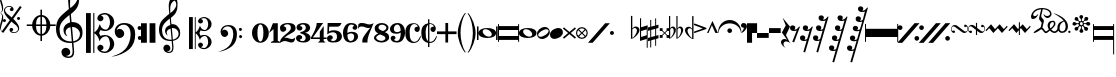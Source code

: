 SplineFontDB: 3.0
FontName: abc2svg
FullName: abc2svg
FamilyName: abc2svg
Weight: Regular
ItalicAngle: 0
UnderlinePosition: 0
UnderlineWidth: 0
Ascent: 819
Descent: 205
InvalidEm: 0
LayerCount: 2
Layer: 0 1 "Back" 1
Layer: 1 0 "Fore" 0
XUID: [1021 296 1430826605 13506888]
OS2Version: 0
OS2_WeightWidthSlopeOnly: 0
OS2_UseTypoMetrics: 0
CreationTime: 1433498007
ModificationTime: 1518281128
PfmFamily: 17
TTFWeight: 400
TTFWidth: 5
LineGap: 92
VLineGap: 92
Panose: 2 0 5 3 0 0 0 0 0 0
OS2TypoAscent: 0
OS2TypoAOffset: 1
OS2TypoDescent: 0
OS2TypoDOffset: 1
OS2TypoLinegap: 92
OS2WinAscent: 0
OS2WinAOffset: 1
OS2WinDescent: 0
OS2WinDOffset: 1
HheadAscent: 0
HheadAOffset: 1
HheadDescent: 0
HheadDOffset: 1
OS2Vendor: 'PfEd'
DEI: 91125
Encoding: Custom
UnicodeInterp: none
NameList: Adobe Glyph List
DisplaySize: -24
AntiAlias: 1
FitToEm: 1
WinInfo: 0 16 10
BeginChars: 65 65

StartChar: .nodef
Encoding: 0 0 0
Width: 400
HStem: 0 400<0 401>
VStem: 0 401<0 400>
LayerCount: 2
Fore
SplineSet
0 0 m 1
 0 400 l 1
 401 400 l 1
 401 0 l 1
 0 0 l 1
EndSplineSet
Validated: 1
EndChar

StartChar: uniE000
Encoding: 1 57344 1
Width: 87
Flags: W
HStem: 0 21G<58 65>
VStem: 0 24<91.7005 190.325 838.222 935.924> 53 29<333.889 460.558 569.339 692.856>
LayerCount: 2
Fore
SplineSet
0 515 m 9
 0 517 l 1
 35 533 53 565 53 608 c 0
 53 642 42 692 18 758 c 0
 5 799 0 834 0 867 c 0
 0 936 29 988 87 1027 c 1
 43 992 24 950 24 902 c 0
 24 876 32 846 45 811 c 0
 72 740 82 681 82 637 c 0
 82 575 56 532 5 516 c 1
 57 500 82 453 82 390 c 0
 82 344 72 288 45 218 c 0
 32 183 24 150 24 124 c 0
 24 76 43 35 87 0 c 1
 29 39 0 91 0 160 c 0
 0 193 5 228 18 269 c 0
 42 335 53 385 53 419 c 0
 53 463 35 499 0 515 c 9
EndSplineSet
Validated: 1
EndChar

StartChar: uniE047
Encoding: 2 57415 2
Width: 480
Flags: W
HStem: 2 20<238.886 330.311> 278 80<0.392967 71.607> 338 80<362.393 433.607> 670 20<107.689 199.114>
VStem: -4 80<282.393 353.607> 23 28<542.438 620.954> 167 96<56 124.156> 175 96<567.844 636> 358 80<342.393 413.607> 387 28<71.0456 149.564>
LayerCount: 2
Fore
SplineSet
398 338 m 3xb080
 376 338 358 356 358 378 c 3
 358 400 376 418 398 418 c 3
 420 418 438 400 438 378 c 3
 438 356 420 338 398 338 c 3xb080
36 278 m 7xd8
 14 278 -4 296 -4 318 c 7
 -4 340 14 358 36 358 c 7
 58 358 76 340 76 318 c 7
 76 296 58 278 36 278 c 7xd8
167 86 m 0x92
 167 109 186 132 214 132 c 0
 240 132 263 111 263 89 c 0x92
 263 73 251 56 219 46 c 1
 235 30 259 22 283 22 c 0
 331 22 387 54 387 106 c 0
 387 130 371 162 339 194 c 1
 291 230 250 264 214 295 c 1
 7 5 l 1
 -36 37 l 1
 175 331 l 1x9140
 59 440 23 515 23 570 c 0
 23 618 55 650 79 670 c 1
 111 686 139 690 167 690 c 0x96
 235 690 271 646 271 606 c 0
 271 583 252 560 224 560 c 0
 198 560 175 581 175 603 c 0x91
 175 619 187 636 219 646 c 1
 203 662 179 670 155 670 c 0
 107 670 51 638 51 586 c 0
 51 562 67 530 99 498 c 1
 147 462 188 428 223 397 c 1
 435 691 l 1
 478 660 l 1
 263 362 l 1x96
 379 252 415 177 415 122 c 0
 415 74 383 42 359 22 c 1
 327 6 299 2 271 2 c 0x9140
 203 2 167 46 167 86 c 0x92
EndSplineSet
Validated: 1
EndChar

StartChar: uniE048
Encoding: 3 57416 3
Width: 862
Flags: W
HStem: -67 43<422.573 472 512 561.427> 176 40<122 261.794 360 472 512 624 722.206 862> 417 42<420.937 472 512 558.146>
VStem: 260 100<86.3906 176 216 307.453> 472 40<-204 -64.8472 -24 176 216 416 456.872 596> 624 100<86.3906 176 216 306.031>
CounterMasks: 1 1c
LayerCount: 2
Fore
SplineSet
472 596 m 1
 512 596 l 1
 512 459 l 1
 625 448 715 344 724 216 c 1
 862 216 l 1
 862 176 l 1
 724 176 l 1
 715 48 625 -56 512 -67 c 1
 512 -204 l 1
 472 -204 l 1
 472 -67 l 1
 359 -56 269 48 260 176 c 1
 122 176 l 1
 122 216 l 1
 260 216 l 1
 269 348 359 448 472 459 c 1
 472 596 l 1
472 176 m 1
 360 176 l 1
 364 35 412 -16 472 -24 c 1
 472 176 l 1
512 176 m 1
 512 -24 l 1
 572 -16 620 35 624 176 c 1
 512 176 l 1
512 216 m 1
 624 216 l 1
 620 358 572 408 512 416 c 1
 512 216 l 1
472 216 m 1
 472 417 l 1
 412 409 364 361 360 216 c 1
 472 216 l 1
EndSplineSet
Validated: 1
EndChar

StartChar: uniE050
Encoding: 4 57424 4
Width: 779
Flags: W
HStem: -639 39<257.008 385.474> -255 39<268.842 402.5 446 488.682> 142 126<319.544 361 411 512.424>
VStem: 0 92<-43.3386 199.147> 139 226<-548.75 -424.855> 192 54<-23.0009 79.1161> 311 48<630.535 899.429> 425 39<-557.026 -267.641> 551 41<807.632 989.141> 613 66<-112.05 46.8229>
LayerCount: 2
Fore
SplineSet
399 266 m 1xf3c0
 408 267 418 268 428 268 c 0
 497 268 572 240 616 188 c 1
 667 133 679 68 679 -3 c 0
 679 -96 642 -169 555 -211 c 1
 518 -230 488 -245 446 -249 c 1
 462 -436 l 1
 463 -452 464 -467 464 -482 c 0
 464 -585 424 -639 316 -639 c 0
 204 -639 139 -570 139 -486 c 0
 139 -429 184 -378 253 -378 c 0
 315 -378 365 -432 365 -491 c 0xf9c0
 365 -550 317 -584 255 -585 c 1
 275 -596 298 -600 324 -600 c 0
 375 -600 425 -573 425 -472 c 0
 425 -463 425 -454 424 -444 c 9
 407 -254 l 1
 396 -255 379 -255 368 -255 c 0
 136 -255 0 -131 0 100 c 0
 0 188 25 277 57 334 c 1
 83 385 164 465 207 499 c 0
 231 519 278 563 329 601 c 1
 321 705 311 787 311 852 c 0
 311 1052 410 1144 503 1172 c 1
 588 1080 592 1005 592 873 c 0
 592 688 539 598 380 473 c 1
 399 266 l 1xf3c0
411 142 m 1
 442 -212 l 1
 579 -181 613 -104 613 -28 c 0
 613 54 533 142 425 142 c 0
 420 142 416 142 411 142 c 1
404 -212 m 2
 372 138 l 1
 303 125 246 83 246 16 c 0
 246 -16 267 -55 293 -87 c 1
 223 -70 192 1 192 73 c 0xf5c0
 192 172 270 236 361 261 c 1
 344 450 l 1
 164 306 93 226 92 82 c 1
 95 -86 166 -216 400 -216 c 0
 404 -216 404 -214 404 -212 c 2
363 822 m 0
 360 797 359 769 359 743 c 0xf3c0
 359 690 363 641 366 626 c 1
 447 681 551 785 551 890 c 0
 551 936 539 1003 501 1025 c 1
 415 1015 374 910 363 822 c 0
EndSplineSet
Validated: 1
EndChar

StartChar: uniE05C
Encoding: 5 57436 5
Width: 722
Flags: W
HStem: -516 36<404.33 535.95> -88 35<438.435 550.878> 50 35<444.881 548.647> 475 37<397.951 540.179>
VStem: 0 123<-514 510> 186 28<-514 -6 15 510> 290 157<-427.748 -329.281 326.281 424.154> 614 108<-378.538 -189.443 184.402 376.99>
LayerCount: 2
Fore
SplineSet
478 -480 m 0
 567 -480 614 -375 614 -286 c 0
 614 -257 610 -227 601 -196 c 0
 584 -125 550 -88 502 -88 c 0
 443 -88 395 -133 372 -161 c 1
 367 -172 361 -189 350 -217 c 1
 328 -153 309 -108 290 -80 c 0
 271 -52 246 -27 214 -6 c 1
 214 -514 l 1
 186 -514 l 1
 186 510 l 1
 214 510 l 1
 214 15 l 1
 246 36 271 61 290 89 c 0
 309 117 328 162 350 226 c 1
 374 182 385 139 428 112 c 0
 444 101 474 85 504 85 c 0
 575 85 614 197 614 274 c 0
 614 309 607 344 596 377 c 0
 572 443 534 475 478 475 c 0
 438 475 414 466 382 449 c 1
 416 438 436 421 445 393 c 0
 445 387 447 381 447 373 c 0
 447 332 406 300 363 300 c 2
 358 300 l 1
 312 317 290 342 290 375 c 0
 290 385 290 395 295 406 c 0
 312 451 348 482 406 499 c 0
 430 507 456 512 480 512 c 0
 543 512 602 486 659 433 c 0
 697 397 717 350 722 298 c 0
 722 292 722 286 722 280 c 0
 722 171 650 98 560 63 c 0
 536 53 512 50 484 50 c 0
 450 50 410 58 369 73 c 1
 335 -2 l 1
 369 -76 l 1
 410 -61 450 -53 484 -53 c 0
 579 -53 647 -108 682 -159 c 0
 708 -196 722 -236 722 -283 c 0
 722 -289 722 -295 722 -301 c 0
 717 -353 697 -400 659 -436 c 0
 602 -489 543 -516 480 -516 c 0
 383 -516 290 -460 290 -378 c 0
 290 -345 312 -320 358 -303 c 1
 363 -303 l 2
 406 -303 447 -335 447 -376 c 0
 447 -384 445 -390 445 -398 c 1
 436 -421 416 -441 382 -452 c 1
 418 -471 450 -480 478 -480 c 0
0 510 m 1
 123 510 l 1
 123 -514 l 1
 0 -514 l 1
 0 510 l 1
EndSplineSet
Validated: 1
EndChar

StartChar: uniE062
Encoding: 6 57442 6
Width: 703
Flags: W
HStem: -170 101<618.082 698.676> -127 234<86.7071 208.416> 72 102<613.871 693.281> 212 43<161.915 326.675>
VStem: 19 243<-51.1252 51.2871> 425 118<-191.301 97.8937> 610 97<-162.037 -77.8382 83.7117 162.856>
LayerCount: 2
Fore
SplineSet
19 41 m 0x5e
 19 173 130 255 261 255 c 0
 374 255 448 220 499 146 c 0
 529 102 543 31 543 -30 c 0
 543 -193 492 -322 392 -412 c 1
 291 -501 118 -593 -70 -603 c 1
 72 -565 199 -508 287 -414 c 1
 347 -352 392 -252 414 -146 c 0
 421 -107 425 -69 425 -36 c 0
 425 48 406 112 369 155 c 1
 328 200 294 212 242 212 c 0
 166 212 85 156 67 62 c 1
 97 100 108 107 145 107 c 0
 206 107 262 48 262 -15 c 0
 262 -47 250 -75 223 -97 c 1
 200 -118 172 -127 145 -127 c 0
 67 -127 19 -40 19 41 c 0x5e
661 -170 m 4x9e
 632 -170 610 -150 610 -119 c 4
 610 -90 627 -69 656 -69 c 4
 683 -69 707 -90 707 -119 c 4
 707 -148 687 -170 661 -170 c 4x9e
655 72 m 4x3e
 625 72 605 94 605 127 c 4
 605 156 624 174 654 174 c 4
 681 174 702 153 702 127 c 4
 702 94 682 72 655 72 c 4x3e
EndSplineSet
Validated: 1
EndChar

StartChar: uniE069
Encoding: 7 57449 7
Width: 470
Flags: W
VStem: 0 150<-250 250> 220 150<-250 250>
LayerCount: 2
Fore
SplineSet
220 250 m 1
 368 250 l 1
 370 -250 l 1
 220 -250 l 1
 220 250 l 1
0 250 m 1
 148 250 l 1
 150 -250 l 1
 0 -250 l 1
 0 250 l 1
EndSplineSet
Validated: 1
EndChar

StartChar: uniE07A
Encoding: 8 57466 8
Width: 779
Flags: W
HStem: -502 30<205.501 304.477> -204 31<214.246 323 357 391.941> 113 95<243.207 289> 118 99<329.167 431.634>
VStem: 0 76<-48.8921 170.465> 111 181<-436.162 -326.772> 154 43<-16.0423 68.9973> 249 38<502.74 719.447> 338 32<-437.341 -205.711> 442 32<651.371 785.751> 502 41<-92.0505 45.5518>
LayerCount: 2
Fore
SplineSet
329 117 m 1xd8e0
 329 117 348 -79 354 -170 c 1
 464 -145 502 -83 502 -22 c 0
 502 46 442 118 350 118 c 0
 343 118 336 118 329 117 c 1xd8e0
323 -170 m 2
 323 -170 299 97 298 113 c 1
 243 102 197 67 197 13 c 0
 197 -13 207 -40 228 -66 c 1
 188 -44 154 0 154 58 c 0
 154 137 216 188 289 208 c 1xeae0
 284 266 280 308 275 360 c 1
 131 245 77 181 76 66 c 1
 82 -68 133 -173 320 -173 c 0
 323 -173 323 -172 323 -170 c 2
357 -199 m 1
 363 -271 369 -330 370 -341 c 0
 371 -351 370 -359 370 -368 c 0
 370 -370 370 -373 370 -375 c 0
 370 -462 329 -502 248 -502 c 0
 178 -502 111 -448 111 -381 c 0
 111 -335 147 -294 202 -294 c 0
 252 -294 292 -338 292 -385 c 0xdce0
 292 -432 254 -459 204 -460 c 1
 220 -469 238 -472 259 -472 c 0
 303 -472 338 -442 338 -368 c 0
 338 -361 338 -353 337 -344 c 2
 324 -203 l 1
 315 -204 303 -204 294 -204 c 0
 108 -204 0 -105 0 80 c 0
 0 150 20 221 46 267 c 1
 67 308 132 372 166 399 c 0
 185 415 222 451 263 481 c 1
 257 564 249 630 249 682 c 0
 249 842 328 916 402 938 c 1
 470 864 474 804 474 698 c 0
 474 550 431 478 304 378 c 1
 309 324 311 278 318 215 c 1
 327 216 335 217 344 217 c 0xd9e0
 398 217 453 197 493 150 c 1
 534 106 543 55 543 -2 c 0
 543 -76 514 -135 444 -169 c 1
 414 -184 391 -196 357 -199 c 1
290 658 m 0
 288 638 287 615 287 594 c 0xc9e0
 287 552 291 513 293 501 c 1
 358 545 442 639 442 712 c 0
 442 749 433 790 401 820 c 1
 331 792 299 728 290 658 c 0
EndSplineSet
Validated: 1
EndChar

StartChar: uniE07B
Encoding: 9 57467 9
Width: 782
Flags: W
HStem: -413 29<322.95 428.387> -70 28<351.623 440.673> 40 28<355.737 438.873> 380 30<318.164 432.756>
VStem: 0 98<-411 408> 149 22<-411 -5 12 408> 232 126<-344.637 -259.418 257.61 342.509> 491 87<-311.532 -144.136 138.096 308.532>
LayerCount: 2
Fore
SplineSet
382 -384 m 0
 453 -384 491 -300 491 -229 c 0
 491 -206 488 -182 481 -157 c 0
 467 -100 440 -70 402 -70 c 0
 355 -70 316 -107 298 -129 c 1
 294 -138 289 -152 280 -174 c 1
 262 -123 247 -86 232 -64 c 0
 217 -42 197 -22 171 -5 c 1
 171 -411 l 1
 149 -411 l 1
 149 408 l 1
 171 408 l 1
 171 12 l 1
 197 29 217 49 232 71 c 0
 247 93 262 130 280 181 c 1
 299 146 308 112 342 90 c 0
 355 81 379 68 403 68 c 0
 460 68 491 157 491 219 c 0
 491 247 486 276 477 302 c 0
 458 355 427 380 382 380 c 0
 350 380 332 373 306 359 c 1
 333 350 349 336 356 314 c 0
 356 309 358 304 358 298 c 0
 358 265 324 240 290 240 c 2
 286 240 l 1
 249 254 232 274 232 300 c 0
 232 308 232 316 236 325 c 0
 250 361 279 385 325 399 c 0
 344 405 365 410 384 410 c 0
 434 410 481 388 527 346 c 0
 557 317 574 280 578 238 c 0
 578 233 578 229 578 224 c 0
 578 137 520 78 448 50 c 0
 429 42 409 40 387 40 c 0
 360 40 328 46 295 58 c 1
 268 -2 l 1
 295 -61 l 1
 328 -49 360 -42 387 -42 c 0
 463 -42 518 -86 546 -127 c 0
 567 -157 578 -188 578 -226 c 0
 578 -231 578 -236 578 -241 c 0
 574 -283 557 -320 527 -349 c 0
 481 -391 434 -413 384 -413 c 0
 306 -413 232 -368 232 -302 c 0
 232 -276 249 -256 286 -242 c 1
 290 -242 l 2
 324 -242 358 -268 358 -301 c 0
 358 -307 356 -312 356 -318 c 1
 349 -336 333 -353 306 -362 c 1
 335 -377 360 -384 382 -384 c 0
0 408 m 1
 98 408 l 1
 98 -411 l 1
 0 -411 l 1
 0 408 l 1
EndSplineSet
Validated: 1
EndChar

StartChar: uniE07C
Encoding: 10 57468 10
Width: 807
Flags: W
HStem: -136 81<491.982 561.648> -102 188<67.2812 172.801> 58 81<488.633 557.386> 170 34<129.66 260.591>
VStem: 15 195<-48.9031 47.6335> 340 94<-168.512 89.0947> 488 78<-131.953 -59.6448 63.9747 133.311>
LayerCount: 2
Fore
SplineSet
15 33 m 0x5e
 15 139 104 204 209 204 c 0
 299 204 358 176 399 117 c 0
 423 82 434 25 434 -24 c 0
 434 -154 394 -258 314 -330 c 1
 233 -401 94 -474 -56 -482 c 1
 58 -452 160 -406 230 -331 c 1
 278 -281 313 -202 331 -117 c 0
 337 -86 340 -55 340 -29 c 0
 340 38 325 90 295 124 c 1
 262 160 236 170 194 170 c 0
 133 170 68 125 54 50 c 1
 78 80 86 86 116 86 c 0
 165 86 210 38 210 -12 c 0
 210 -38 200 -60 178 -78 c 1
 160 -95 138 -102 116 -102 c 0
 54 -102 15 -32 15 33 c 0x5e
529 -136 m 0x9e
 506 -136 488 -120 488 -95 c 0
 488 -72 502 -55 525 -55 c 0
 547 -55 566 -72 566 -95 c 0
 566 -118 550 -136 529 -136 c 0x9e
524 58 m 0x3e
 500 58 484 76 484 102 c 0
 484 125 499 139 523 139 c 0
 545 139 562 123 562 102 c 0
 562 76 546 58 524 58 c 0x3e
EndSplineSet
Validated: 1
EndChar

StartChar: uniE080
Encoding: 11 57472 11
Width: 430
Flags: HMW
LayerCount: 2
Fore
SplineSet
138 0 m 1
 138 -130 168 -218 215 -218 c 1
 260 -218 292 -130 292 0 c 1
 292 130 268 218 215 218 c 1
 165 218 138 130 138 0 c 1
0 3 m 1
 0 140 95 250 215 250 c 1
 335 250 430 140 430 0 c 1
 430 -140 335 -250 215 -250 c 1
 95 -250 0 -140 0 3 c 1
EndSplineSet
Validated: 1
EndChar

StartChar: uniE081
Encoding: 12 57473 12
Width: 290
Flags: HMW
LayerCount: 2
Fore
SplineSet
0 0 m 25
 100 250 l 25
 225 250 l 25
 225 -200 l 25
 290 -230 l 25
 290 -250 l 25
 50 -250 l 25
 50 -230 l 25
 115 -200 l 29
 115 100 l 29
 0 0 l 25
EndSplineSet
Validated: 1
EndChar

StartChar: uniE082
Encoding: 13 57474 13
Width: 400
Flags: HMW
HStem: -250 500
VStem: 0 400
LayerCount: 2
Fore
SplineSet
199 250 m 0
 335 250 399 208 399 124 c 0
 399 112 398 95 394 84 c 0
 357 -12 263 3 98 -137 c 1
 114 -127 132 -125 149 -125 c 0
 204 -125 248 -160 304 -160 c 0
 321 -160 341 -154 358 -146 c 0
 370 -140 390 -119 392 -119 c 1
 390 -131 382 -162 380 -171 c 0
 378 -182 369 -215 357 -226 c 0
 341 -241 318 -250 290 -250 c 0
 240 -250 171 -212 127 -211 c 1
 75 -211 22 -249 8 -249 c 0
 3 -249 1 -245 1 -233 c 0
 1 -232 -0 -231 0 -230 c 0
 10 -88 279 13 279 118 c 0
 279 180 252 216 196 217 c 0
 145 217 110 201 92 164 c 1
 128 164 161 138 161 97 c 0
 161 53 113 25 76 25 c 0
 28 25 0 60 0 128 c 0
 0 213 102 250 199 250 c 0
EndSplineSet
Validated: 1
EndChar

StartChar: uniE083
Encoding: 14 57475 14
Width: 380
Flags: HMW
HStem: -250 500
LayerCount: 2
Fore
SplineSet
102 170 m 1
 138 170 163 150 163 119 c 0
 163 83 136 57 91 57 c 0
 59 57 14 85 14 135 c 0
 14 160 26 192 45 208 c 0
 80 237 138 250 185 250 c 0
 233 250 269 243 293 231 c 0
 333 211 361 174 361 125 c 0
 361 65 312 15 230 0 c 1
 312 -14 373 -65 373 -125 c 0
 373 -174 338 -210 298 -231 c 0
 275 -243 233 -250 185 -250 c 0
 138 -250 70 -237 35 -208 c 0
 16 -192 0 -166 0 -141 c 0
 0 -87 43 -57 82 -57 c 0
 127 -57 158 -81 158 -117 c 0
 158 -152 129 -172 94 -172 c 1
 101 -195 125 -213 169 -213 c 0
 217 -213 248 -177 248 -125 c 0
 248 -72 186 -31 130 -21 c 0
 115 -18 108 -10 108 0 c 0
 108 10 115 18 130 21 c 0
 185 31 252 68 252 125 c 0
 252 177 223 213 175 213 c 0
 131 213 109 193 102 170 c 1
EndSplineSet
Validated: 1
EndChar

StartChar: uniE084
Encoding: 15 57476 15
Width: 400
Flags: HMW
HStem: -250 500
VStem: 0 400
LayerCount: 2
Fore
SplineSet
325 -209 m 5
 375 -250 l 5
 175 -250 l 5
 225 -209 l 5
 225 -160 l 5
 0 -160 l 25
 0 -120 l 17
 73 0 147 146 147 250 c 9
 310 250 l 1
 49 -120 l 9
 225 -120 l 29
 226 30 l 29
 325 175 l 5
 325 -120 l 5
 400 -120 l 25
 400 -160 l 25
 325 -160 l 5
 325 -209 l 5
EndSplineSet
Validated: 1
EndChar

StartChar: uniE085
Encoding: 16 57477 16
Width: 400
Flags: HMW
HStem: -250 500
LayerCount: 2
Fore
SplineSet
18 -95 m 0
 31 -80 53 -63 79 -63 c 0
 113 -63 148 -86 148 -118 c 0
 148 -155 125 -178 88 -178 c 1
 104 -198 126 -211 150 -211 c 0
 175 -211 204 -206 227 -181 c 0
 253 -153 255 -138 255 -98 c 0
 255 -60 250 -36 225 -13 c 0
 209 2 183 13 157 13 c 0
 95 13 48 -10 7 -40 c 9
 17 250 l 1
 371 250 l 1
 359 209 324 156 270 156 c 9
 57 156 l 1
 51 35 l 17
 93 57 122 65 174 65 c 0
 227 65 276 53 306 34 c 0
 347 8 382 -37 382 -89 c 0
 382 -136 363 -181 315 -215 c 0
 267 -249 203 -249 149 -249 c 0
 111 -249 74 -242 46 -229 c 1
 25 -217 0 -176 0 -152 c 0
 0 -135 3 -113 18 -95 c 0
EndSplineSet
Validated: 1
EndChar

StartChar: uniE086
Encoding: 17 57478 17
Width: 385
Flags: HMW
HStem: -250 500
LayerCount: 2
Fore
SplineSet
200 -210 m 0
 259 -210 286 -150 286 -97 c 0
 286 -55 260 -15 204 -15 c 0
 165 -15 138 -32 112 -52 c 1
 115 -119 127 -210 200 -210 c 0
340 205 m 0
 360 186 367 158 367 141 c 0
 367 108 340 76 308 76 c 1
 269 76 244 97 244 133 c 0
 244 146 263 175 287 175 c 1
 270 202 244 210 210 210 c 0
 135 210 110 110 110 -5 c 1
 144 13 167 25 230 25 c 1
 334 25 385 -24 385 -93 c 0
 385 -187 292 -250 200 -250 c 0
 70 -250 1 -159 0 0 c 1
 1 133 74 250 200 250 c 0
 257 250 298 244 340 205 c 0
EndSplineSet
Validated: 1
EndChar

StartChar: uniE087
Encoding: 18 57479 18
Width: 400
Flags: HMW
HStem: -250 500
LayerCount: 2
Fore
SplineSet
97 161 m 0
 29 161 27 136 0 100 c 1
 10 216 l 17
 33 237 43 251 99 251 c 0
 189 251 224 213 298 213 c 0
 334 213 379 232 400 250 c 1
 281 -50 240 -105 240 -250 c 9
 110 -250 l 5
 111 -145 102 -139 315 131 c 5
 305 125 280 121 268 121 c 0
 194 121 173 161 97 161 c 0
EndSplineSet
Validated: 1
EndChar

StartChar: uniE088
Encoding: 19 57480 19
Width: 400
Flags: HMW
HStem: -250 500
LayerCount: 2
Fore
SplineSet
154 -42 m 1
 89 -72 56 -91 56 -130 c 1
 56 -170 133 -207 188 -207 c 1
 243 -207 293 -177 293 -135 c 1
 293 -85 218 -71 154 -42 c 1
230 42 m 1
 295 75 316 91 316 130 c 1
 316 169 262 207 207 207 c 1
 152 207 115 178 115 135 c 1
 116 83 168 71 230 42 c 1
108 -16 m 1
 44 15 18 48 18 121 c 4
 18 187 94 249 194 250 c 1
 294 250 370 197 370 130 c 0
 370 77 342 46 280 16 c 1
 351 -16 388 -46 388 -121 c 4
 388 -197 293 -250 194 -250 c 1
 93 -250 0 -194 0 -130 c 0
 0 -77 50 -44 108 -16 c 1
EndSplineSet
EndChar

StartChar: uniE089
Encoding: 20 57481 20
Width: 385
Flags: HMW
HStem: -250 500
LayerCount: 2
Fore
SplineSet
185 210 m 0
 126 210 99 150 99 97 c 0
 99 55 125 15 181 15 c 0
 220 15 247 32 273 52 c 1
 270 119 258 210 185 210 c 0
45 -205 m 0
 25 -186 18 -158 18 -141 c 0
 18 -108 45 -76 77 -76 c 1
 116 -76 141 -97 141 -133 c 0
 141 -146 122 -175 98 -175 c 1
 115 -202 141 -210 175 -210 c 0
 250 -210 275 -110 275 5 c 1
 241 -13 218 -25 155 -25 c 1
 51 -25 0 24 0 93 c 0
 0 187 93 250 185 250 c 0
 315 250 384 159 385 0 c 1
 384 -133 311 -250 185 -250 c 0
 128 -250 87 -244 45 -205 c 0
EndSplineSet
Validated: 1
EndChar

StartChar: uniE08A
Encoding: 21 57482 21
Width: 409
Flags: W
HStem: -246 29<187.663 292.861> 30 134<264.058 320.72> 228 21<196.786 281.147>
VStem: 9 110<-126.934 138.101> 325 54<100.5 183.933> 392 17<-84.7973 -75.9219>
LayerCount: 2
Fore
SplineSet
303 164 m 1
 311 163 315 162 321 161 c 1
 324 165 325 170 325 174 c 0
 325 202 273 228 234 228 c 1
 173 226 119 170 119 18 c 0
 119 -58 126 -133 158 -175 c 0
 181 -204 207 -217 239 -217 c 0
 265 -217 294 -207 322 -183 c 0
 350 -159 369 -119 392 -71 c 1
 392 -74 410 -77 409 -80 c 0
 376 -183 333 -244 211 -246 c 0
 161 -246 111 -226 73 -189 c 0
 34 -151 13 -98 10 -30 c 0
 10 -26 9 13 9 17 c 0
 9 185 97 248 228 249 c 0
 280 249 325 222 345 199 c 0
 365 176 379 150 379 124 c 0
 379 77 354 30 315 30 c 0
 270 30 242 69 242 104 c 1
 244 130 265 164 302 164 c 2
 303 164 l 1
EndSplineSet
Validated: 1
EndChar

StartChar: uniE08B
Encoding: 22 57483 22
Width: 408
Flags: W
HStem: -246 29<215.419 292.933> 30 134<264.058 320.72> 228 21<215.371 280.515>
VStem: 9 110<-126.934 136.6> 180 35<-350 -246 -197 209 248 350> 325 54<100.5 183.933> 392 17<-84.661 -75.9219>
LayerCount: 2
Fore
SplineSet
303 164 m 1
 311 163 315 162 321 161 c 1
 324 165 325 170 325 174 c 0
 325 202 273 228 234 228 c 0
 226 228 223 226 215 224 c 1
 215 -213 l 1
 224 -216 229 -217 239 -217 c 0
 265 -217 294 -207 322 -183 c 0
 350 -159 369 -119 392 -71 c 1
 392 -74 410 -77 409 -80 c 0
 377 -180 338 -244 216 -246 c 1
 215 -246 l 1
 215 -350 l 1
 180 -350 l 1
 180 -243 l 1
 141 -237 103 -218 73 -189 c 0
 34 -151 13 -98 10 -30 c 0
 10 -26 9 13 9 17 c 0
 9 164 76 230 180 245 c 1
 180 350 l 1
 215 350 l 1
 215 248 l 1
 221 248 222 249 228 249 c 0
 280 249 325 222 345 199 c 0
 365 176 379 150 379 124 c 0
 379 77 354 30 315 30 c 0
 270 30 242 69 242 104 c 1
 244 130 265 164 302 164 c 2
 303 164 l 1
180 -197 m 1
 180 209 l 1
 144 182 119 122 119 18 c 0
 119 -58 126 -133 158 -175 c 0
 165 -184 172 -191 180 -197 c 1
EndSplineSet
Validated: 1
EndChar

StartChar: uniE08C
Encoding: 23 57484 23
Width: 500
Flags: HMW
HStem: -250 500
LayerCount: 2
Fore
SplineSet
0 35 m 25
 215 35 l 25
 215 250 l 25
 285 250 l 25
 285 35 l 25
 500 35 l 25
 500 -35 l 25
 285 -35 l 25
 285 -250 l 25
 215 -250 l 25
 215 -35 l 25
 0 -35 l 25
 0 35 l 25
EndSplineSet
Validated: 1
EndChar

StartChar: uniE094
Encoding: 24 57492 24
Width: 260
Flags: MW
HStem: -250 500
LayerCount: 2
Fore
SplineSet
220 -490 m 0
 228 -500 208 -509 200 -500 c 4
 105 -388 20 -171 20 0 c 0
 20 170 105 388 200 500 c 0
 211 513 231 503 220 490 c 0
 136 388 90 170 90 0 c 0
 90 -169 138 -388 220 -490 c 0
EndSplineSet
Validated: 1
EndChar

StartChar: uniE095
Encoding: 25 57493 25
Width: 260
Flags: HMW
LayerCount: 2
Fore
SplineSet
20 -490 m 0
 102 -388 150 -169 150 0 c 0
 150 170 104 388 20 490 c 0
 9 503 29 513 40 500 c 0
 135 388 220 170 220 0 c 0
 220 -171 135 -388 40 -500 c 0
 32 -509 12 -500 20 -490 c 0
EndSplineSet
Validated: 1
EndChar

StartChar: uniE0A0
Encoding: 26 57504 26
Width: 529
Flags: W
HStem: -129 35<239.072 356.375> 98 31<166.535 282.804>
VStem: 0 39<-180 170> 40 106<-19.7907 60.9119> 378 110<-62.7554 24.9716> 489 40<-180 170>
LayerCount: 2
Fore
SplineSet
489 170 m 1
 529 170 l 1
 529 -180 l 1
 489 -180 l 1
 489 170 l 1
0 170 m 1
 39 170 l 1
 39 -180 l 1
 0 -180 l 1
 0 170 l 1
151 63 m 0
 148 56 146 47 146 37 c 0
 146 29 147 22 149 15 c 0
 161 -26 224 -89 290 -94 c 0
 294 -94 299 -94 303 -94 c 0
 331 -94 357 -88 373 -59 c 0
 377 -52 378 -44 378 -36 c 0
 378 -27 377 -18 375 -11 c 0
 364 30 300 93 234 98 c 0
 230 98 225 98 221 98 c 0
 192 98 164 92 151 63 c 0
488 0 m 0
 488 -80 400 -129 264 -129 c 0
 128 -129 40 -80 40 -5 c 0
 40 80 128 129 264 129 c 0
 400 129 488 80 488 0 c 0
EndSplineSet
Validated: 1
EndChar

StartChar: uniE0A1
Encoding: 27 57505 27
Width: 540
Flags: W
HStem: -170 100<25 515> 70 100<25 515>
VStem: 0 25<-220 -170 -70 70 170 220> 515 25<-220 -170 -70 70 170 220>
LayerCount: 2
Fore
SplineSet
25 70 m 29
 25 -70 l 29
 515 -70 l 29
 515 70 l 29
 25 70 l 29
0 220 m 29
 25 220 l 29
 25 170 l 29
 515 170 l 29
 515 220 l 29
 540 220 l 29
 540 -220 l 29
 515 -220 l 29
 515 -170 l 29
 25 -170 l 29
 25 -220 l 29
 0 -220 l 29
 0 220 l 29
EndSplineSet
Validated: 1
EndChar

StartChar: uniE0A2
Encoding: 28 57506 28
Width: 448
Flags: W
HStem: -129 35<199.072 316.375> 98 31<126.535 242.804>
VStem: 0 106<-19.7907 60.9119> 338 110<-62.7554 24.9716>
LayerCount: 2
Fore
SplineSet
111 63 m 0
 108 56 106 47 106 37 c 0
 106 29 107 22 109 15 c 0
 121 -26 184 -89 250 -94 c 0
 254 -94 259 -94 263 -94 c 0
 291 -94 317 -88 333 -59 c 0
 337 -52 338 -44 338 -36 c 0
 338 -27 337 -18 335 -11 c 0
 324 30 260 93 194 98 c 0
 190 98 185 98 181 98 c 0
 152 98 124 92 111 63 c 0
448 0 m 0
 448 -80 360 -129 224 -129 c 0
 88 -129 0 -80 0 -5 c 0
 0 80 88 129 224 129 c 0
 360 129 448 80 448 0 c 0
EndSplineSet
Validated: 1
EndChar

StartChar: uniE0A3
Encoding: 29 57507 29
Width: 329
Flags: W
HStem: -148 57<54.5533 171.763> 91 57<156.237 273.528>
VStem: 0 31<-79.2669 -12.3025> 297 31<12.3025 73.4219>
LayerCount: 2
Fore
SplineSet
292 68 m 0
 283 84 264 91 242 91 c 0
 164 91 31 10 31 -49 c 0
 31 -56 33 -62 37 -68 c 0
 45 -84 64 -91 86 -91 c 0
 164 -91 297 -10 297 49 c 0
 297 56 295 62 292 68 c 0
313 81 m 0
 323 61 328 41 328 22 c 0
 328 -70 223 -148 130 -148 c 0
 83 -148 40 -128 15 -81 c 0
 5 -61 0 -41 0 -22 c 0
 0 70 105 148 198 148 c 0
 245 148 288 128 313 81 c 0
EndSplineSet
Validated: 1
EndChar

StartChar: uniE0A4
Encoding: 30 57508 30
Width: 330
Flags: W
HStem: -140 279<120.935 205.86>
VStem: 0 330<-42.5424 39.6306>
LayerCount: 2
Fore
SplineSet
0 -33 m 0
 0 55 77 109 165 132 c 0
 182 136 197 139 212 139 c 0
 276 139 330 103 330 33 c 0
 330 -56 255 -106 165 -132 c 0
 147 -138 131 -140 114 -140 c 0
 52 -140 0 -103 0 -33 c 0
EndSplineSet
Validated: 1
EndChar

StartChar: uniE0A9
Encoding: 31 57513 31
Width: 330
Flags: HMW
LayerCount: 2
Fore
SplineSet
-2 113 m 1
 25 145 l 1
 165 27 l 1
 305 144 l 1
 332 112 l 1
 198 -0 l 1
 332 -112 l 1
 304 -145 l 1
 165 -28 l 1
 26 -145 l 1
 -2 -112 l 1
 132 -0 l 1
 -2 113 l 1
EndSplineSet
Validated: 1
EndChar

StartChar: uniE0B3
Encoding: 32 57523 32
Width: 300
Flags: HMW
LayerCount: 2
Fore
SplineSet
150 -18 m 1
 79 -90 l 1
 98 -109 124 -119 150 -119 c 0
 176 -119 202 -109 222 -90 c 1
 150 -18 l 1
129 0 m 1
 58 73 l 1
 39 53 29 27 29 1 c 0
 29 -25 39 -51 58 -70 c 1
 129 0 l 1
150 18 m 1
 222 90 l 1
 202 109 176 119 150 119 c 0
 124 119 98 109 79 90 c 1
 150 18 l 1
171 0 m 1
 242 -72 l 1
 261 -52 271 -26 271 0 c 0
 271 26 261 52 242 71 c 1
 171 0 l 1
0 0 m 24
 0 83 67 150 150 150 c 24
 233 150 300 83 300 0 c 24
 300 -83 233 -150 150 -150 c 24
 67 -150 0 -83 0 0 c 24
EndSplineSet
Validated: 1
EndChar

StartChar: uniE101
Encoding: 33 57601 33
Width: 560
Flags: W
LayerCount: 2
Fore
SplineSet
0 -250 m 5
 440 250 l 5
 560 250 l 5
 119 -250 l 5
 0 -250 l 5
EndSplineSet
Validated: 1
EndChar

StartChar: uniE1E7
Encoding: 34 57831 34
Width: 480
Flags: W
HStem: -50 100<8.4375 91.5625>
VStem: 0 100<-41.5625 41.5625>
LayerCount: 2
Fore
SplineSet
50 -50 m 3
 22 -50 0 -28 0 0 c 3
 0 28 22 50 50 50 c 3
 78 50 100 28 100 0 c 3
 100 -28 78 -50 50 -50 c 3
EndSplineSet
Validated: 1
EndChar

StartChar: uniE260
Encoding: 35 57952 35
Width: 269
Flags: W
HStem: 122 38<116.669 186.23>
VStem: 50 35<-129 103.906 108 432> 203 66<-1.30317 108.888>
LayerCount: 2
Fore
SplineSet
148 122 m 0
 122 122 85 99 85 74 c 2
 85 -129 l 1
 103 -127 128 -103 157 -60 c 1
 187 -19 203 22 203 57 c 0
 203 92 179 122 148 122 c 0
178 160 m 0
 222 160 269 124 269 75 c 0
 269 28 243 -20 190 -74 c 0
 136 -128 84 -156 50 -156 c 1
 50 40 50 236 50 432 c 1
 85 432 l 1
 85 108 l 1
 108 142 138 160 178 160 c 0
EndSplineSet
Validated: 1
EndChar

StartChar: uniE261
Encoding: 36 57953 36
Width: 200
Flags: W
VStem: 0 28<-101 49 146 376> 172 25<-378 -152 -56 94>
LayerCount: 2
Fore
SplineSet
28 -101 m 1
 172 -56 l 1
 172 94 l 1
 28 49 l 1
 28 -101 l 1
28 378 m 1
 28 146 l 1
 197 198 l 1
 197 -378 l 1
 172 -378 l 1
 172 -152 l 1
 0 -203 l 1
 0 376 l 1
 1 377 l 1
 28 378 l 1
EndSplineSet
Validated: 1
EndChar

StartChar: uniE262
Encoding: 37 57954 37
Width: 269
Flags: W
VStem: 57 25<-369 -194 -103 71 164 334> 184 24<-328 -158 -68 106 198 373>
LayerCount: 2
Fore
SplineSet
82 77 m 17
 82 -103 l 1
 184 -75 l 1
 184 106 l 1
 82 77 l 17
82 -369 m 1
 57 -369 l 1
 57 -194 l 1
 0 -211 l 1
 0 -126 l 1
 57 -112 l 1
 57 71 l 1
 0 55 l 1
 0 142 l 1
 57 156 l 1
 57 334 l 1
 82 334 l 1
 82 164 l 1
 184 190 l 1
 184 373 l 1
 208 373 l 1
 208 198 l 1
 268 213 l 1
 268 130 l 1
 208 112 l 1
 208 -68 l 1
 268 -53 l 1
 268 -136 l 1
 208 -151 l 1
 208 -328 l 1
 184 -328 l 1
 184 -158 l 1
 82 -187 l 1
 82 -369 l 1
EndSplineSet
Validated: 1
EndChar

StartChar: uniE263
Encoding: 38 57955 38
Width: 267
Flags: W
HStem: -124 74<20 77 210 267> 50 72<20 77 210 267>
VStem: 20 72<-124 -65 65 122> 195 72<-124 -65 65 122>
LayerCount: 2
Fore
SplineSet
195 -124 m 9
 195 -65 l 25
 195 -65 155 -27 143 -14 c 9
 92 -65 l 25
 92 -65 92 -104 92 -124 c 1
 20 -124 l 1
 20 -50 l 9
 77 -50 l 25
 128 0 l 25
 77 50 l 25
 77 50 41 50 20 50 c 1
 20 122 l 1
 92 122 l 9
 92 65 l 25
 92 65 125 31 143 14 c 9
 195 65 l 25
 195 65 195 94 195 122 c 1
 267 122 l 1
 267 51 l 9
 210 51 l 25
 210 51 177 17 158 0 c 9
 210 -52 l 25
 210 -52 248 -52 267 -52 c 1
 267 -124 l 1
 195 -124 l 9
EndSplineSet
Validated: 1
EndChar

StartChar: uniE264
Encoding: 39 57956 39
Width: 366
Flags: W
HStem: 125 38<53.6461 109.57 242.595 296.832>
VStem: 0 31<-125 432> 122 54<-4.60115 110.015> 189 30<-125 432> 311 53<-2.92645 109.746>
LayerCount: 2
Fore
SplineSet
78 125 m 1
 55 124 31 100 31 78 c 2
 31 -125 l 1
 43 -125 54 -108 75 -79 c 0
 96 -50 110 -19 118 16 c 0
 122 29 122 42 122 54 c 0
 122 72 119 90 112 104 c 1
 102 117 90 125 79 125 c 2
 78 125 l 1
104 163 m 0
 144 163 176 116 176 73 c 0
 176 57 172 41 167 23 c 1
 150 -17 128 -52 100 -86 c 0
 71 -121 33 -150 0 -150 c 1
 0 432 l 1
 31 432 l 1
 31 113 l 1
 47 145 68 163 104 163 c 0
265 125 m 1
 242 124 219 100 219 78 c 2
 219 -125 l 1
 230 -125 244 -108 265 -79 c 0
 283 -50 297 -19 305 16 c 0
 309 29 311 42 311 54 c 0
 311 72 307 90 300 104 c 1
 290 117 280 125 269 125 c 2
 265 125 l 1
291 163 m 0
 333 163 364 119 364 73 c 0
 364 57 360 41 353 23 c 0
 337 -17 317 -52 288 -86 c 1
 260 -121 219 -150 189 -150 c 1
 189 432 l 1
 219 432 l 1
 219 113 l 1
 235 143 256 163 291 163 c 0
EndSplineSet
Validated: 1
EndChar

StartChar: uniE280
Encoding: 40 57984 40
Width: 269
Flags: HMW
LayerCount: 2
Fore
SplineSet
171 122 m 0
 140 122 116 92 116 57 c 0
 116 22 136 -21 162 -60 c 0
 185 -93 216 -127 234 -129 c 1
 234 74 l 2
 234 99 197 122 171 122 c 0
141 160 m 0
 181 160 211 142 234 108 c 1
 234 432 l 1
 269 432 l 1
 269 236 269 40 269 -156 c 1
 235 -156 183 -128 129 -74 c 0
 76 -20 50 28 50 75 c 0
 50 124 97 160 141 160 c 0
EndSplineSet
Validated: 1
EndChar

StartChar: uniE4A0
Encoding: 41 58528 41
Width: 320
Flags: W
HStem: 0 244<5 15>
VStem: -3 322
LayerCount: 2
Fore
SplineSet
18 1 m 0
 16 0 15 0 13 0 c 0
 3 0 -3 14 -3 24 c 0
 -3 30 -1 35 3 37 c 1
 210 110 l 1
 220 115 220 119 210 123 c 1
 5 202 l 1
 0 204 -3 210 -3 216 c 0
 -3 229 5 244 15 244 c 0
 16 244 17 243 18 243 c 1
 305 136 l 1
 314 132 319 124 319 116 c 0
 319 109 314 101 305 98 c 1
 18 1 l 0
EndSplineSet
Validated: 1
EndChar

StartChar: uniE4AC
Encoding: 42 58540 42
Width: 280
Flags: W
HStem: 0 309
VStem: 0 280
LayerCount: 2
Fore
SplineSet
0 0 m 1
 140 309 l 25
 280 0 l 1
 215 0 l 1
 127 198 l 25
 37 0 l 1
 0 0 l 1
EndSplineSet
Validated: 1
EndChar

StartChar: uniE4C0
Encoding: 43 58560 43
Width: 600
Flags: W
HStem: 0 120<253.391 344.66> 244 86<189.458 410.542>
VStem: 0 10<0 27.4595> 239 120<15.0142 104.986> 590 10<0 27.4595>
LayerCount: 2
Fore
SplineSet
0 0 m 1
 0 214 150 330 300 330 c 3
 450 330 600 213 600 0 c 1
 590 0 l 1
 575 150 446 244 300 244 c 3
 154 244 25 150 10 0 c 1
 0 0 l 1
299 0 m 7
 268 0 239 28 239 60 c 7
 239 92 268 120 299 120 c 7
 332 120 359 92 359 60 c 7
 359 27 333 0 299 0 c 7
EndSplineSet
Validated: 1
EndChar

StartChar: uniE4CE
Encoding: 44 58574 44
Width: 152
Flags: W
HStem: 133 118<15.4701 72.9963>
VStem: 73 79<96.8309 173.5>
LayerCount: 2
Fore
SplineSet
72 251 m 0
 105 251 129 235 143 206 c 0
 149 194 152 180 152 167 c 0
 152 131 132 94 107 64 c 0
 78 30 39 4 23 4 c 0
 21 4 19 5 18 6 c 0
 17 7 17 8 17 9 c 0
 17 25 73 91 73 120 c 0
 73 128 68 133 56 133 c 1
 19 133 -0 160 -0 189 c 0
 -0 219 23 251 72 251 c 0
EndSplineSet
Validated: 1
EndChar

StartChar: uniE4E1
Encoding: 45 58593 45
Width: 130
Flags: W
VStem: 0 130<-250 250>
LayerCount: 2
Fore
SplineSet
0 250 m 1
 128 250 l 1
 130 -250 l 1
 0 -250 l 1
 0 250 l 1
EndSplineSet
Validated: 1
EndChar

StartChar: uniE4E2
Encoding: 46 58594 46
Width: 130
Flags: W
HStem: 0 250<0 130>
VStem: 0 130<0 250>
LayerCount: 2
Fore
SplineSet
0 250 m 1
 130 250 l 1
 130 0 l 1
 0 0 l 1
 0 250 l 1
EndSplineSet
Validated: 1
EndChar

StartChar: uniE4E3
Encoding: 47 58595 47
Width: 300
Flags: W
HStem: -125 125<0 300>
VStem: 0 300<-125 0>
LayerCount: 2
Fore
SplineSet
0 0 m 1
 300 0 l 1
 300 -125 l 1
 0 -125 l 1
 0 0 l 1
EndSplineSet
Validated: 1
EndChar

StartChar: uniE4E4
Encoding: 48 58596 48
Width: 300
Flags: W
HStem: 0 125<0 300>
VStem: 0 300<0 125>
LayerCount: 2
Fore
SplineSet
0 125 m 1
 300 125 l 1
 300 0 l 1
 0 0 l 1
 0 125 l 1
EndSplineSet
Validated: 1
EndChar

StartChar: uniE4E5
Encoding: 49 58597 49
Width: 238
Flags: W
HStem: -216 62<79.4562 172.905>
VStem: 0 64<-298.233 -231.781>
LayerCount: 2
Fore
SplineSet
41 391 m 1
 230 162 l 1
 127 -55 l 1
 235 -262 l 1
 199 -229 163 -216 133 -216 c 0
 92 -216 64 -242 64 -281 c 0
 64 -311 79 -348 120 -386 c 1
 32 -331 0 -276 0 -234 c 0
 0 -186 41 -154 89 -154 c 0
 112 -154 134 -161 157 -175 c 9
 22 13 l 1
 122 193 l 1
 41 391 l 1
EndSplineSet
Validated: 1
EndChar

StartChar: uniE4E6
Encoding: 50 58598 50
Width: 255
Flags: W
HStem: 48 33<112 170.038>
VStem: 0 135<81.9955 177.625>
LayerCount: 2
Fore
SplineSet
171 60 m 1
 153 56 140 48 98 48 c 0
 45 48 0 73 0 129 c 0
 0 174 33 192 66 192 c 0
 101 192 135 172 135 137 c 0
 135 121 130 102 112 81 c 1
 158 81 186 100 230 158 c 1
 232 160 252 160 256 158 c 1
 106 -243 l 1
 58 -227 l 1
 171 60 l 1
EndSplineSet
Validated: 1
EndChar

StartChar: uniE4E7
Encoding: 51 58599 51
Width: 329
Flags: W
HStem: -208 32<112 170.069> 48 33<184 242.918>
VStem: 0 135<-174.731 -78.875> 72 135<81.9955 177.625>
LayerCount: 2
Fore
SplineSet
171 -196 m 1xd0
 151 -202 140 -208 98 -208 c 0
 45 -208 0 -184 0 -128 c 0
 0 -83 33 -64 66 -64 c 0
 101 -64 135 -85 135 -120 c 0xe0
 135 -136 130 -155 112 -176 c 1
 158 -176 182 -160 188 -142 c 1
 248 60 l 1
 230 56 212 48 170 48 c 0
 117 48 72 73 72 129 c 0
 72 174 105 192 138 192 c 0
 173 192 207 172 207 137 c 0
 207 121 202 102 184 81 c 1
 230 81 272 108 302 158 c 1
 304 160 324 160 328 158 c 1
 131 -500 l 1
 86 -488 l 1
 171 -196 l 1xd0
EndSplineSet
Validated: 1
EndChar

StartChar: uniE4E8
Encoding: 52 58600 52
Width: 399
Flags: W
HStem: -208 32<112 170.069> 48 32<189 245.07> 304 33<255 314.117>
VStem: 0 135<-174.731 -78.875> 77 135<81.2688 177.125> 143 135<337.996 433.625>
LayerCount: 2
Fore
SplineSet
246 60 m 1xf4
 226 54 217 48 175 48 c 0
 122 48 77 72 77 128 c 0xe8
 77 173 110 192 143 192 c 0xe4
 178 192 212 171 212 136 c 0xe8
 212 120 207 101 189 80 c 1
 235 80 257 96 263 114 c 1
 321 317 l 1
 303 313 283 304 241 304 c 0
 188 304 143 329 143 385 c 0
 143 430 176 448 209 448 c 0
 244 448 278 428 278 393 c 0
 278 377 273 358 255 337 c 1
 301 337 343 364 373 414 c 1
 375 416 395 416 399 414 c 1
 131 -500 l 1
 86 -488 l 1
 171 -196 l 1
 151 -202 140 -208 98 -208 c 0
 45 -208 0 -184 0 -128 c 0
 0 -83 33 -64 66 -64 c 0
 101 -64 135 -85 135 -120 c 0
 135 -136 130 -155 112 -176 c 1
 158 -176 182 -160 188 -142 c 1
 246 60 l 1xf4
EndSplineSet
Validated: 1
EndChar

StartChar: uniE4E9
Encoding: 53 58601 53
Width: 472
Flags: W
HStem: -464 32<112 170.069> -208 32<187 245.069> 48 32<264 320.07> 304 33<330 389.117>
VStem: 0 135<-430.731 -334.875> 75 135<-174.731 -78.875> 152 135<81.2688 177.125> 218 135<337.996 433.625>
LayerCount: 2
Fore
SplineSet
171 -452 m 1xf1
 151 -458 140 -464 98 -464 c 0
 45 -464 0 -440 0 -384 c 0
 0 -339 33 -320 66 -320 c 0
 101 -320 135 -341 135 -376 c 0xf9
 135 -392 130 -411 112 -432 c 1
 158 -432 182 -416 188 -398 c 1
 246 -196 l 1
 226 -202 215 -208 173 -208 c 0
 120 -208 75 -184 75 -128 c 0
 75 -83 108 -64 141 -64 c 0
 176 -64 210 -85 210 -120 c 0xf4
 210 -136 205 -155 187 -176 c 1
 233 -176 257 -160 263 -142 c 1
 321 60 l 1
 301 54 292 48 250 48 c 0
 197 48 152 72 152 128 c 0xf2
 152 173 185 192 218 192 c 0xf1
 253 192 287 171 287 136 c 0xf2
 287 120 282 101 264 80 c 1
 310 80 332 96 338 114 c 1
 396 317 l 1
 378 313 358 304 316 304 c 0
 263 304 218 329 218 385 c 0
 218 430 251 448 284 448 c 0
 319 448 353 428 353 393 c 0
 353 377 348 358 330 337 c 1
 376 337 418 364 448 414 c 1
 450 416 470 416 474 414 c 1
 131 -756 l 1
 86 -744 l 1
 171 -452 l 1xf1
EndSplineSet
Validated: 1
EndChar

StartChar: uniE4EA
Encoding: 54 58602 54
Width: 472
Flags: W
HStem: -464 32<112 170.069> -210 32<187 245.069> 40 32<260 318.069> 290 32<333 389.07> 542 33<393 452.117>
VStem: 0 135<-430.731 -334.875> 75 135<-176.731 -80.875> 148 135<73.2688 169.125> 221 135<323.269 419.125> 281 135<575.996 671.625>
LayerCount: 2
Fore
SplineSet
319 52 m 1xfa
 299 46 288 40 246 40 c 0
 193 40 148 64 148 120 c 0
 148 165 181 184 214 184 c 0
 249 184 283 163 283 128 c 0xf9
 283 112 278 93 260 72 c 1
 306 72 330 88 336 106 c 1
 390 302 l 1
 370 296 361 290 319 290 c 0
 266 290 221 314 221 370 c 0
 221 415 254 434 287 434 c 0
 322 434 356 413 356 378 c 0xf880
 356 362 351 343 333 322 c 1
 379 322 401 338 407 356 c 1
 459 555 l 1
 441 551 421 542 379 542 c 0
 326 542 281 567 281 623 c 0
 281 668 314 686 347 686 c 0
 382 686 416 666 416 631 c 0
 416 615 411 596 393 575 c 1
 439 575 481 602 511 652 c 1
 513 654 533 654 537 652 c 1
 131 -756 l 1
 86 -744 l 1
 171 -452 l 1
 151 -458 140 -464 98 -464 c 0
 45 -464 0 -440 0 -384 c 0
 0 -339 33 -320 66 -320 c 0
 101 -320 135 -341 135 -376 c 0xfc40
 135 -392 130 -411 112 -432 c 1
 158 -432 182 -416 188 -398 c 1
 246 -198 l 1
 226 -204 215 -210 173 -210 c 0
 120 -210 75 -186 75 -130 c 0
 75 -85 108 -66 141 -66 c 0
 176 -66 210 -87 210 -122 c 0
 210 -138 205 -157 187 -178 c 1
 233 -178 257 -162 263 -144 c 1
 319 52 l 1xfa
EndSplineSet
Validated: 1
EndChar

StartChar: uniE4EE
Encoding: 55 58606 55
Width: 851
Flags: W
HStem: -105 210<25 825>
VStem: 0 25<-230 -105 105 230> 825 25<-230 -105 105 230>
LayerCount: 2
Fore
SplineSet
0 230 m 25
 25 230 l 25
 25 105 l 25
 825 105 l 25
 825 230 l 25
 850 230 l 25
 850 -230 l 25
 825 -230 l 25
 825 -105 l 25
 25 -105 l 25
 25 -230 l 25
 0 -230 l 25
 0 230 l 25
EndSplineSet
Validated: 1
EndChar

StartChar: uniE500
Encoding: 56 58624 56
Width: 563
Flags: W
HStem: -195 120<435.745 528.255> 75 120<8.74536 101.255>
VStem: -5 120<88.7454 181.255> 422 120<-181.255 -88.7454>
LayerCount: 2
Fore
SplineSet
55 75 m 3
 22 75 -5 102 -5 135 c 3
 -5 169 22 195 55 195 c 3
 88 195 115 168 115 135 c 3
 115 102 88 75 55 75 c 3
482 -195 m 3
 449 -195 422 -168 422 -135 c 3
 422 -101 449 -75 482 -75 c 3
 515 -75 542 -102 542 -135 c 3
 542 -168 515 -195 482 -195 c 3
-16 -250 m 1
 424 250 l 1
 550 250 l 1
 109 -250 l 1
 -16 -250 l 1
EndSplineSet
Validated: 1
EndChar

StartChar: uniE501
Encoding: 57 58625 57
Width: 800
Flags: W
HStem: -195 120<659.745 752.255> 75 120<-6.25464 86.2546>
VStem: -20 120<88.7454 181.255> 646 120<-181.255 -88.7454>
LayerCount: 2
Fore
SplineSet
40 75 m 7
 7 75 -20 102 -20 135 c 7
 -20 169 7 195 40 195 c 7
 73 195 100 168 100 135 c 7
 100 102 73 75 40 75 c 7
706 -195 m 7
 673 -195 646 -168 646 -135 c 7
 646 -101 673 -75 706 -75 c 7
 739 -75 766 -102 766 -135 c 7
 766 -168 739 -195 706 -195 c 7
-31 -250 m 5
 409 250 l 5
 532 250 l 5
 91 -250 l 5
 -31 -250 l 5
212 -250 m 5
 652 250 l 5
 775 250 l 5
 334 -250 l 5
 212 -250 l 5
EndSplineSet
Validated: 1
EndChar

StartChar: uniE567
Encoding: 58 58727 58
Width: 437
Flags: W
HStem: -3 64<35.7017 100.585> 0 37<332.058 392.5> 149 63<337.781 400.299> 173 35<42.4847 103.856>
VStem: 0 14<65.2321 138.945> 423 14<71.1359 142.998>
LayerCount: 2
Fore
SplineSet
374 37 m 0x5c
 402 37 423 69 423 106 c 0
 423 136 416 150 401 161 c 1
 386 152 374 149 363 149 c 0
 344 149 335 159 335 176 c 0
 336 196 349 212 360 212 c 0
 405 212 437 156 437 108 c 0
 437 69 419 41 396 21 c 0
 382 8 364 0 345 0 c 0x6c
 325 0 299 7 279 21 c 1
 111 151 l 1
 92 164 79 173 64 173 c 0
 35 173 14 142 14 103 c 0
 14 74 20 60 35 49 c 1
 50 58 63 61 74 61 c 0
 92 61 102 51 102 32 c 0
 102 11 93 -1 77 -3 c 1x9c
 63 -3 44 6 28 23 c 1
 10 45 0 69 0 102 c 0
 0 141 18 169 40 189 c 0
 55 202 75 208 94 208 c 0
 114 207 137 204 157 190 c 1
 325 60 l 1
 344 47 359 37 374 37 c 0x5c
EndSplineSet
Validated: 1
EndChar

StartChar: uniE569
Encoding: 59 58729 59
Width: 437
Flags: HMW
LayerCount: 2
Fore
SplineSet
77 -3 m 0
 33 -3 0 54 0 102 c 0
 0 141 18 169 40 189 c 0
 55 202 75 208 94 208 c 0
 114 207 137 204 157 190 c 1
 203 154 l 1
 203 259 l 1
 233 259 l 1
 233 131 l 1
 325 60 l 1
 344 47 359 37 374 37 c 0
 402 37 423 69 423 106 c 0
 423 136 416 150 401 161 c 1
 386 152 374 149 363 149 c 0
 344 149 335 159 335 176 c 0
 336 196 349 212 360 212 c 0
 405 212 437 156 437 108 c 0
 437 69 419 41 396 21 c 0
 382 8 364 0 345 0 c 0
 325 0 299 7 279 21 c 1
 233 57 l 1
 233 -51 l 1
 203 -51 l 1
 203 80 l 1
 111 151 l 1
 92 164 79 173 64 173 c 0
 35 173 14 142 14 103 c 0
 14 74 20 60 35 49 c 1
 50 58 63 61 74 61 c 0
 92 61 102 51 102 32 c 0
 102 11 93 -1 77 -3 c 0
EndSplineSet
Validated: 1
EndChar

StartChar: uniE56C
Encoding: 60 58732 60
Width: 580
Flags: W
HStem: 0 224
LayerCount: 2
Fore
SplineSet
34 46 m 13
 13 71 l 5
 155 224 l 5
 256 100 l 5
 376 224 l 5
 482 100 l 5
 559 184 l 13
 581 161 l 5
 435 0 l 5
 330 124 l 5
 214 0 l 5
 109 124 l 5
 34 46 l 13
EndSplineSet
Validated: 1
EndChar

StartChar: uniE56D
Encoding: 61 58733 61
Width: 580
Flags: W
HStem: -53 326<278 305> 0 21G<197.065 232.286 418.065 453.137>
VStem: 278 27<-53 70 150 273>
LayerCount: 2
Fore
SplineSet
278 70 m 1xa0
 214 0 l 1x60
 109 124 l 1
 34 46 l 9
 13 71 l 1
 155 224 l 1
 256 100 l 1
 278 123 l 9
 278 273 l 25
 305 273 l 25xa0
 306 150 l 1
 376 224 l 1
 482 100 l 1
 561 185 l 9
 581 161 l 1
 435 0 l 1x60
 330 124 l 1
 305 97 l 9
 305 -53 l 25
 278 -53 l 25
 278 70 l 1xa0
EndSplineSet
Validated: 1
EndChar

StartChar: uniE650
Encoding: 62 58960 62
Width: 1037
Flags: W
HStem: -2 60<953.253 1010.82> 0 42<353.953 425.192 547.67 646.14> 286 33<516.961 581> 359 73<29.5 117.603> 388 51<365.056 474.516> 607 32<183.481 261 301 390.125>
VStem: 0 57<401 499.322> 207 54<373 448> 273 58<234.695 340.5> 425 56<120.828 255.23> 488 38<456.957 539.616> 586 39<188.61 284.44> 675 57<69.552 222.033> 887 59<79.8865 267.532> 952 60<-0.820206 56.8202>
LayerCount: 2
Fore
SplineSet
982 -2 m 3xa7fe
 967 -2 952 12 952 28 c 3
 952 44 967 58 982 58 c 3
 998 58 1012 44 1012 28 c 3
 1012 12 1000 -2 982 -2 c 3xa7fe
460 93 m 1
 440 125 425 152 425 186 c 27
 425 226 431 247 453 276 c 0
 479 311 522 319 563 319 c 0
 599 319 625 289 625 247 c 3
 625 233 625 214 615 195 c 0
 591 148 543 113 518 93 c 1
 542 64 566 42 604 42 c 0x6ffe
 630 42 675 80 675 116 c 0
 675 217 703 283 835 318 c 1
 761 420 580 491 580 509 c 0
 580 510 l 1
 835 427 946 304 946 166 c 0
 946 75 889 1 799 1 c 0
 767 1 730 7 699 58 c 1xa7fe
 672 15 633 0 603 0 c 3
 553 0 506 38 485 64 c 1
 427 14 405 -4 383 -4 c 0
 361 -4 347 9 312 50 c 1
 294 81 282 95 268 95 c 0
 246 95 227 70 207 59 c 0
 135 11 94 1 76 1 c 0
 69 1 66 4 66 8 c 0
 66 23 116 65 157 90 c 0
 260 153 241 115 271 246 c 0
 272 250 273 253 273 256 c 0
 273 302 207 316 207 373 c 0
 207 379 208 386 209 392 c 2
 261 607 l 1
 129 597 57 517 57 472 c 0
 57 448 69 432 89 432 c 0
 110 432 147 440 170 480 c 1
 186 472 l 1
 133 384 109 359 43 359 c 0x77fe
 16 359 0 384 0 418 c 0
 0 494 74 639 277 639 c 3
 460 639 526 555 526 487 c 0
 526 437 471 388 423 388 c 0
 387 388 344 414 320 472 c 1
 333 484 l 1
 355 446 383 439 411 439 c 0x2ffe
 452 439 488 458 488 495 c 0
 488 530 443 601 301 608 c 1
 263 448 l 1
 262 444 261 438 261 434 c 0
 261 384 331 366 331 315 c 0
 331 311 331 307 330 303 c 2
 292 140 l 1
 330 114 355 40 383 40 c 0
 403 40 419 57 460 93 c 1
499 120 m 1
 564 179 586 202 586 247 c 0
 586 253 584 261 582 268 c 0
 578 284 569 286 556 286 c 0
 521 286 481 246 481 186 c 0
 481 159 485 145 499 120 c 1
797 40 m 1
 864 44 887 102 887 174 c 0
 887 218 870 274 846 302 c 1
 758 262 732 202 732 117 c 0
 732 73 753 50 797 40 c 1
EndSplineSet
Validated: 1
EndChar

StartChar: uniE655
Encoding: 63 58965 63
Width: 540
Flags: W
HStem: 68 93<79.5149 155.133> 182 17<220 222.173 252.655 264.303> 192 94<18.5323 100.176 375.888 460.387> 230 56<60.9363 133.273> 230 18<300.618 361.695> 274 18<213.64 227.572 256.894 258> 315 97<73.5817 155.121 322.704 406.413>
VStem: 179 23<209.875 223.47 254.181 264.625> 192 98<17.9339 97.9009 381.276 451.65> 230 18<113.95 174.519 300.936 363.797> 278 17<212.458 224.186 254.5 261>
LayerCount: 2
Fore
SplineSet
278 238 m 3xc720
 278 261 258 274 239 274 c 3
 219 274 202 261 202 238 c 3
 202 215 220 199 239 199 c 3
 260 199 278 213 278 238 c 3xc720
141 230 m 0xcb40
 94 229 95 192 64 192 c 0
 31 192 12 210 12 238 c 3
 12 264 28 286 63 286 c 0xa340
 92 286 97 250 142 247 c 0
 167 249 179 259 179 272 c 0
 179 280 175 289 167 296 c 0
 151 311 136 315 123 315 c 0
 81 315 66 340 66 363 c 0
 66 387 82 412 114 412 c 0
 125 412 137 408 148 400 c 1
 173 374 145 345 182 305 c 0
 189 297 201 292 211 292 c 0
 222 292 231 299 231 316 c 0
 231 321 231 329 230 337 c 0
 226 381 189 382 189 414 c 0
 189 446 214 463 239 463 c 3
 261 463 284 445 284 414 c 0
 284 378 249 384 248 337 c 0
 248 315 253 295 270 295 c 0
 278 295 289 299 299 311 c 0
 331 347 302 369 330 401 c 0
 338 410 358 415 368 415 c 0
 393 415 417 396 417 368 c 0
 417 347 398 316 372 316 c 0
 337 316 328 314 311 299 c 0
 301 290 295 278 295 270 c 0
 295 258 306 248 328 248 c 0x8f60
 378 248 379 287 412 287 c 0
 453 287 467 261 467 238 c 3
 467 213 448 192 413 192 c 0xa360
 381 192 378 230 339 230 c 0
 308 230 298 226 298 212 c 0
 298 198 299 189 309 180 c 0
 346 147 369 173 398 148 c 0
 409 138 412 123 412 110 c 0
 412 86 396 64 364 64 c 0
 352 64 339 68 325 78 c 0
 299 103 328 128 293 167 c 0
 284 175 275 182 266 182 c 0
 256 182 248 173 248 151 c 0xcb60
 248 95 290 96 290 54 c 3
 290 25 261 10 239 10 c 3
 216 10 192 29 192 54 c 3xca80
 192 92 230 100 230 144 c 0
 230 171 220 180 207 180 c 0
 196 180 189 175 180 166 c 0
 145 130 176 100 142 75 c 1
 132 71 122 68 112 68 c 0
 87 68 66 82 66 110 c 0
 66 123 68 136 79 148 c 0
 90 160 100 161 113 161 c 0
 135 161 150 163 166 179 c 0
 173 186 179 196 179 204 c 0
 179 219 166 230 141 230 c 0xcb40
EndSplineSet
Validated: 1
EndChar

StartChar: uniE95C
Encoding: 64 59740 64
Width: 540
Flags: W
HStem: -170 100<25 515> 70 100<25 515>
VStem: 0 25<-220 -170 -70 70 170 220> 515 25<-540 -170 -70 70 170 220>
LayerCount: 2
Fore
SplineSet
25 70 m 25
 25 -70 l 25
 515 -70 l 25
 515 70 l 25
 25 70 l 25
0 220 m 25
 25 220 l 25
 25 170 l 25
 515 170 l 25
 515 220 l 25
 540 220 l 1
 541 -540 l 25
 516 -540 l 1
 515 -170 l 1
 25 -170 l 25
 25 -220 l 25
 0 -220 l 25
 0 220 l 25
EndSplineSet
Validated: 1
EndChar
EndChars
EndSplineFont

